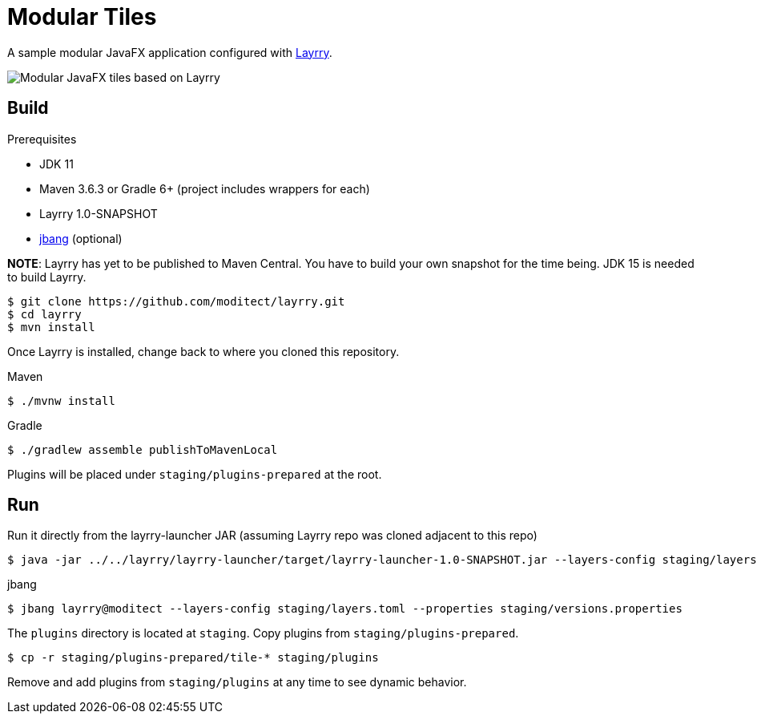 = Modular Tiles

A sample modular JavaFX application configured with link:https://github.com/moditect/layrry/[Layrry].

image::javafx-layrry.gif[Modular JavaFX tiles based on Layrry]

== Build

.Prerequisites

- JDK 11
- Maven 3.6.3 or Gradle 6+ (project includes wrappers for each)
- Layrry 1.0-SNAPSHOT
- link:https://github.com/jbangdev/jbang[jbang] (optional)

**NOTE**: Layrry has yet to be published to Maven Central. You have to build your own snapshot for the time being.
JDK 15 is needed to build Layrry.

```sh
$ git clone https://github.com/moditect/layrry.git
$ cd layrry
$ mvn install
```

Once Layrry is installed, change back to where you cloned this repository.

.Maven

```sh
$ ./mvnw install
```

.Gradle

```sh
$ ./gradlew assemble publishToMavenLocal
```

Plugins will be placed under `staging/plugins-prepared` at the root.

== Run

Run it directly from the layrry-launcher JAR (assuming Layrry repo was cloned adjacent to this repo)

```sh
$ java -jar ../../layrry/layrry-launcher/target/layrry-launcher-1.0-SNAPSHOT.jar --layers-config staging/layers.toml --properties staging/versions.properties
```

.jbang

```sh
$ jbang layrry@moditect --layers-config staging/layers.toml --properties staging/versions.properties
```

The `plugins` directory is located at `staging`. Copy plugins from `staging/plugins-prepared`.

```sh
$ cp -r staging/plugins-prepared/tile-* staging/plugins
```

Remove and add plugins from `staging/plugins` at any time to see dynamic behavior.
